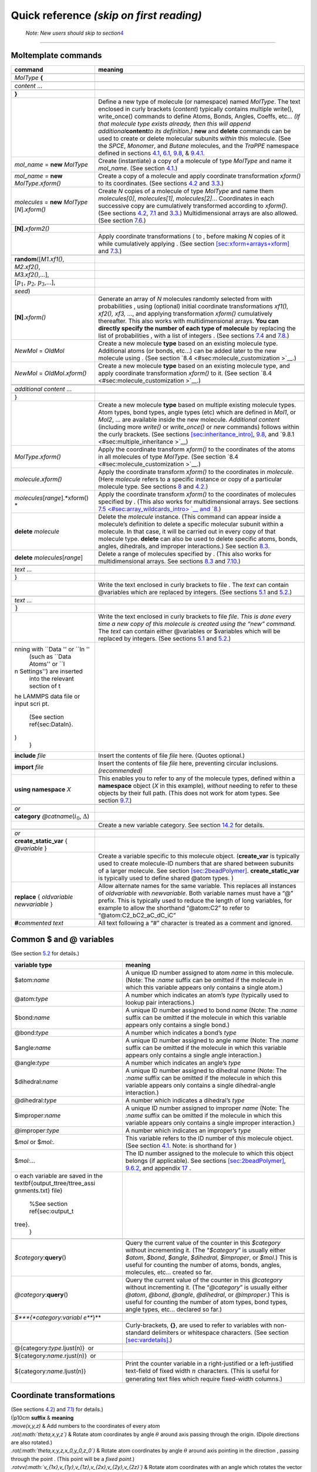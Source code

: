 Quick reference *(skip on first reading)*
=========================================

.. _note-new-users-should-skip-to-section-sectutorial:

 *Note: New users should skip to section*\ `4 <#sec:tutorial>`__ 
=================================================================

Moltemplate commands
--------------------

+-----------------------------------+-----------------------------------+
| **command**                       | **meaning**                       |
+===================================+===================================+
|                                   |                                   |
+-----------------------------------+-----------------------------------+
| *MolType* **{**                   |                                   |
+-----------------------------------+-----------------------------------+
|                                   |                                   |
+-----------------------------------+-----------------------------------+
| .. raw:: latex                    |                                   |
|                                   |                                   |
|    \hspace{0.35cm}                |                                   |
|                                   |                                   |
| *content* ...                     |                                   |
+-----------------------------------+-----------------------------------+
|                                   |                                   |
+-----------------------------------+-----------------------------------+
| **}**                             |                                   |
+-----------------------------------+-----------------------------------+
|                                   | Define a new type of molecule (or |
|                                   | namespace) named *MolType*. The   |
|                                   | text enclosed in curly brackets   |
|                                   | (*content*) typically contains    |
|                                   | multiple write(), write_once()    |
|                                   | commands to define Atoms, Bonds,  |
|                                   | Angles, Coeffs, etc... *(If that  |
|                                   | molecule type exists already,     |
|                                   | then this will append             |
|                                   | additional*\ **content**\ *to its |
|                                   | definition.)* **new** and         |
|                                   | **delete** commands can be used   |
|                                   | to create or delete molecular     |
|                                   | subunits *within* this molecule.  |
|                                   | (See the *SPCE*, *Monomer*, and   |
|                                   | *Butane* molecules, and the       |
|                                   | *TraPPE* namespace defined in     |
|                                   | sections                          |
|                                   | `4.1 <#sec:spce_example>`__,      |
|                                   | `6.1 <#sec:2bead>`__,             |
|                                   | `9.8 <#sec:inheritance>`__, &     |
|                                   | `9.4.1 <#sec:trappe>`__.          |
+-----------------------------------+-----------------------------------+
| *mol_name* = **new** *MolType*    | Create (instantiate) a copy of a  |
|                                   | molecule of type *MolType* and    |
|                                   | name it *mol_name*. (See section  |
|                                   | `4.1 <#sec:spce_example>`__.)     |
+-----------------------------------+-----------------------------------+
| *mol_name* = **new**              | Create a copy of a molecule and   |
| *MolType*.\ *xform()*             | apply coordinate transformation   |
|                                   | *xform()* to its coordinates.     |
|                                   | (See sections                     |
|                                   | `4.2 <#sec:coords_intro>`__ and   |
|                                   | `3.3 <#sec:xforms_table>`__.)     |
+-----------------------------------+-----------------------------------+
| *molecules* = **new** *MolType*   | Create *N* copies of a molecule   |
| [*N*].\ *xform()*                 | of type *MolType* and name them   |
|                                   | *molecules[0]*, *molecules[1]*,   |
|                                   | *molecules[2]*... Coordinates in  |
|                                   | each successive copy are          |
|                                   | cumulatively transformed          |
|                                   | according to *xform()*. (See      |
|                                   | sections                          |
|                                   | `4.2 <#sec:coords_intro>`__,      |
|                                   | `7.1 <#sec:arrays+xform>`__ and   |
|                                   | `3.3 <#sec:xforms_table>`__.)     |
|                                   | Multidimensional arrays are also  |
|                                   | allowed. (See section             |
|                                   | `7.6 <#sec:multidimensional_array |
|                                   | s>`__.)                           |
+-----------------------------------+-----------------------------------+
|                                   |                                   |
+-----------------------------------+-----------------------------------+
| .. raw:: latex                    |                                   |
|                                   |                                   |
|    \hspace{3.7cm}                 |                                   |
|                                   |                                   |
| **[N]**.\ *xform2()*              |                                   |
+-----------------------------------+-----------------------------------+
|                                   | Apply coordinate transformations  |
|                                   | ( to , before making *N* copies   |
|                                   | of it while cumulatively applying |
|                                   | . (See section                    |
|                                   | `[sec:xform+arrays+xform] <#sec:x |
|                                   | form+arrays+xform>`__             |
|                                   | and `7.3 <#sec:xform_order>`__.)  |
+-----------------------------------+-----------------------------------+
|                                   |                                   |
+-----------------------------------+-----------------------------------+
| .. raw:: latex                    |                                   |
|                                   |                                   |
|    \hspace{0.6cm}                 |                                   |
|                                   |                                   |
| **random**\ ([*M1.xf1()*,         |                                   |
+-----------------------------------+-----------------------------------+
| .. raw:: latex                    |                                   |
|                                   |                                   |
|    \hspace{2.3cm}                 |                                   |
|                                   |                                   |
| *M2.xf2()*,                       |                                   |
+-----------------------------------+-----------------------------------+
| .. raw:: latex                    |                                   |
|                                   |                                   |
|    \hspace{2.3cm}                 |                                   |
|                                   |                                   |
| *M3.xf2()*,...],                  |                                   |
+-----------------------------------+-----------------------------------+
| .. raw:: latex                    |                                   |
|                                   |                                   |
|    \hspace{2.25cm}                |                                   |
|                                   |                                   |
| [:math:`p_1`, :math:`p_2`,        |                                   |
| :math:`p_3`,...],                 |                                   |
+-----------------------------------+-----------------------------------+
| .. raw:: latex                    |                                   |
|                                   |                                   |
|    \hspace{2.25cm}                |                                   |
|                                   |                                   |
| *seed*)                           |                                   |
+-----------------------------------+-----------------------------------+
| .. raw:: latex                    | Generate an array of *N*          |
|                                   | molecules randomly selected from  |
|    \hspace{0.6cm}                 | with probabilities , using        |
|                                   | (optional) initial coordinate     |
| **[N]**.\ *xform()*               | transformations *xf1(), xf2(),    |
|                                   | xf3, ...*, and applying           |
|                                   | transformation *xform()*          |
|                                   | cumulatively thereafter. This     |
|                                   | also works with multidimensional  |
|                                   | arrays. **You can directly        |
|                                   | specify the number of each type   |
|                                   | of molecule** by replacing the    |
|                                   | list of probabilities , with a    |
|                                   | list of integers . (See sections  |
|                                   | `7.4 <#sec:random_arrays>`__ and  |
|                                   | `7.8 <#sec:random_advanced>`__.)  |
+-----------------------------------+-----------------------------------+
| *NewMol* = *OldMol*               | Create a new molecule **type**    |
|                                   | based on an existing molecule     |
|                                   | type. Additional atoms (or bonds, |
|                                   | etc...) can be added later to the |
|                                   | new molecule using . (See section |
|                                   | `8.4 <#sec:molecule_customization |
|                                   | >`__.)                            |
+-----------------------------------+-----------------------------------+
| *NewMol* = *OldMol*.\ *xform()*   | Create a new molecule **type**    |
|                                   | based on an existing molecule     |
|                                   | type, and apply coordinate        |
|                                   | transformation *xform()* to it.   |
|                                   | (See section                      |
|                                   | `8.4 <#sec:molecule_customization |
|                                   | >`__.)                            |
+-----------------------------------+-----------------------------------+
|                                   |                                   |
+-----------------------------------+-----------------------------------+
|                                   |                                   |
+-----------------------------------+-----------------------------------+
| .. raw:: latex                    |                                   |
|                                   |                                   |
|    \hspace{0.35cm}                |                                   |
|                                   |                                   |
| *additional content* ...          |                                   |
+-----------------------------------+-----------------------------------+
|                                   |                                   |
+-----------------------------------+-----------------------------------+
| }                                 |                                   |
+-----------------------------------+-----------------------------------+
|                                   | Create a new molecule **type**    |
|                                   | based on multiple existing        |
|                                   | molecule types. Atom types, bond  |
|                                   | types, angle types (etc) which    |
|                                   | are defined in *Mol1*, or *Mol2*, |
|                                   | ... are available inside the new  |
|                                   | molecule. *Additional content*    |
|                                   | (including more *write()* or      |
|                                   | *write_once()* or *new* commands) |
|                                   | follows within the curly          |
|                                   | brackets. (See sections           |
|                                   | `[sec:inheritance_intro] <#sec:in |
|                                   | heritance_intro>`__,              |
|                                   | `9.8 <#sec:inheritance>`__, and   |
|                                   | `9.8.1 <#sec:multiple_inheritance |
|                                   | >`__)                             |
+-----------------------------------+-----------------------------------+
| *MolType*.\ *xform()*             | Apply the coordinate transform    |
|                                   | *xform()* to the coordinates of   |
|                                   | the atoms in all molecules of     |
|                                   | type *MolType*. (See section      |
|                                   | `8.4 <#sec:molecule_customization |
|                                   | >`__.)                            |
+-----------------------------------+-----------------------------------+
| *molecule*.\ *xform()*            | Apply the coordinate transform    |
|                                   | *xform()* to the coordinates in   |
|                                   | *molecule*. (Here *molecule*      |
|                                   | refers to a specific instance or  |
|                                   | copy of a particular molecule     |
|                                   | type. See sections                |
|                                   | `8 <#sec:custom_xform>`__ and     |
|                                   | `4.2 <#sec:coords_intro>`__.)     |
+-----------------------------------+-----------------------------------+
| *molecules*\ [*range*].\ *xform() | Apply the coordinate transform    |
| *                                 | *xform()* to the coordinates of   |
|                                   | molecules specified by . (This    |
|                                   | also works for multidimensional   |
|                                   | arrays. See sections              |
|                                   | `7.5 <#sec:array_wildcards_intro> |
|                                   | `__                               |
|                                   | and `8 <#sec:custom_xform>`__.)   |
+-----------------------------------+-----------------------------------+
| **delete** *molecule*             | Delete the *molecule* instance.   |
|                                   | (This command can appear inside a |
|                                   | molecule’s definition to delete a |
|                                   | specific molecular subunit within |
|                                   | a molecule. In that case, it will |
|                                   | be carried out in every copy of   |
|                                   | that molecule type. **delete**    |
|                                   | can also be used to delete        |
|                                   | specific atoms, bonds, angles,    |
|                                   | dihedrals, and improper           |
|                                   | interactions.) See section        |
|                                   | `8.3 <#sec:delete>`__.            |
+-----------------------------------+-----------------------------------+
| **delete** *molecules*\ [*range*] | Delete a range of molecules       |
|                                   | specified by . (This also works   |
|                                   | for multidimensional arrays. See  |
|                                   | sections `8.3 <#sec:delete>`__    |
|                                   | and                               |
|                                   | `7.10 <#sec:delete_holes>`__.)    |
+-----------------------------------+-----------------------------------+
|                                   |                                   |
+-----------------------------------+-----------------------------------+
| .. raw:: latex                    |                                   |
|                                   |                                   |
|    \hspace{0.35cm}                |                                   |
|                                   |                                   |
| *text* ...                        |                                   |
+-----------------------------------+-----------------------------------+
| }                                 |                                   |
+-----------------------------------+-----------------------------------+
|                                   | Write the text enclosed in curly  |
|                                   | brackets to file . The *text* can |
|                                   | contain @variables which are      |
|                                   | replaced by integers. (See        |
|                                   | sections `5.1 <#sec:write>`__ and |
|                                   | `5.2 <#sec:variables>`__.)        |
+-----------------------------------+-----------------------------------+
|                                   |                                   |
+-----------------------------------+-----------------------------------+
| .. raw:: latex                    |                                   |
|                                   |                                   |
|    \hspace{0.35cm}                |                                   |
|                                   |                                   |
| *text* ...                        |                                   |
+-----------------------------------+-----------------------------------+
| :math:`\}`                        |                                   |
+-----------------------------------+-----------------------------------+
|                                   | Write the text enclosed in curly  |
|                                   | brackets to file *file*. *This is |
|                                   | done every time a new copy of     |
|                                   | this molecule is created using    |
|                                   | the “new” command.* The *text*    |
|                                   | can contain either @variables or  |
|                                   | $variables which will be replaced |
|                                   | by integers. (See sections        |
|                                   | `5.1 <#sec:write>`__ and          |
|                                   | `5.2 <#sec:variables>`__.)        |
+-----------------------------------+-----------------------------------+
| .. raw:: latex                    |                                   |
|                                   |                                   |
|    \multicolumn{2}{p{16.5cm}} {   |                                   |
|    Note: \textit{file} names begi |                                   |
| nning with ``Data '' or ``In ''   |                                   |
|    (such as ``Data Atoms'' or ``I |                                   |
| n Settings'') are inserted        |                                   |
|    into the relevant section of t |                                   |
| he LAMMPS data file or input scri |                                   |
| pt.                               |                                   |
|    (See section \ref{sec:DataIn}. |                                   |
| )                                 |                                   |
|    }                              |                                   |
+-----------------------------------+-----------------------------------+
| **include** *file*                | Insert the contents of file       |
|                                   | *file* here. (Quotes optional.)   |
+-----------------------------------+-----------------------------------+
| **import** *file*                 | Insert the contents of file       |
|                                   | *file* here, preventing circular  |
|                                   | inclusions. *(recommended)*       |
+-----------------------------------+-----------------------------------+
| **using namespace** *X*           | This enables you to refer to any  |
|                                   | of the molecule types, defined    |
|                                   | within a **namespace** object     |
|                                   | (*X* in this example), *without*  |
|                                   | needing to refer to these objects |
|                                   | by their full path. (This does    |
|                                   | not work for atom types. See      |
|                                   | section                           |
|                                   | `9.7 <#sec:using_namespaces>`__.) |
+-----------------------------------+-----------------------------------+
|                                   |                                   |
+-----------------------------------+-----------------------------------+
| *or*                              |                                   |
+-----------------------------------+-----------------------------------+
| **category**                      |                                   |
| *@catname*\ (:math:`i_0`,         |                                   |
| :math:`\Delta`)                   |                                   |
+-----------------------------------+-----------------------------------+
|                                   | Create a new variable category.   |
|                                   | See section                       |
|                                   | `14.2 <#sec:custom_categories>`__ |
|                                   | for details.                      |
+-----------------------------------+-----------------------------------+
|                                   |                                   |
+-----------------------------------+-----------------------------------+
| *or*                              |                                   |
+-----------------------------------+-----------------------------------+
| **create_static_var** {           |                                   |
| *@variable* }                     |                                   |
+-----------------------------------+-----------------------------------+
|                                   | Create a variable specific to     |
|                                   | this molecule object.             |
|                                   | (**create_var** is typically used |
|                                   | to create molecule-ID numbers     |
|                                   | that are shared between subunits  |
|                                   | of a larger molecule. See section |
|                                   | `[sec:2beadPolymer] <#sec:2beadPo |
|                                   | lymer>`__.                        |
|                                   | **create_static_var** is          |
|                                   | typically used to define shared   |
|                                   | @atom types. )                    |
+-----------------------------------+-----------------------------------+
| **replace** { *oldvariable*       | Allow alternate names for the     |
| *newvariable* }                   | same variable. This replaces all  |
|                                   | instances of *oldvariable* with   |
|                                   | *newvariable*. Both variable      |
|                                   | names must have a “@” prefix.     |
|                                   | This is typically used to reduce  |
|                                   | the length of long variables, for |
|                                   | example to allow the shorthand    |
|                                   | “@atom:C2” to refer to            |
|                                   | “@atom:C2_bC2_aC_dC_iC”           |
+-----------------------------------+-----------------------------------+
| **#**\ *commented text*           | All text following a “#”          |
|                                   | character is treated as a comment |
|                                   | and ignored.                      |
+-----------------------------------+-----------------------------------+

.. raw:: latex

   \pagebreak

Common $ and @ variables
------------------------

| (See section `5.2 <#sec:variables>`__ for details.)

+-----------------------------------+-----------------------------------+
| **variable type**                 | **meaning**                       |
+===================================+===================================+
| $atom:\ *name*                    | A unique ID number assigned to    |
|                                   | atom *name* in this molecule.     |
|                                   | (Note: The *:name* suffix can be  |
|                                   | omitted if the molecule in which  |
|                                   | this variable appears only        |
|                                   | contains a single atom.)          |
+-----------------------------------+-----------------------------------+
| @atom:\ *type*                    | A number which indicates an       |
|                                   | atom’s *type* (typically used to  |
|                                   | lookup pair interactions.)        |
+-----------------------------------+-----------------------------------+
| $bond:\ *name*                    | A unique ID number assigned to    |
|                                   | bond *name* (Note: The *:name*    |
|                                   | suffix can be omitted if the      |
|                                   | molecule in which this variable   |
|                                   | appears only contains a single    |
|                                   | bond.)                            |
+-----------------------------------+-----------------------------------+
| @bond:\ *type*                    | A number which indicates a bond’s |
|                                   | *type*                            |
+-----------------------------------+-----------------------------------+
| $angle:\ *name*                   | A unique ID number assigned to    |
|                                   | angle *name* (Note: The *:name*   |
|                                   | suffix can be omitted if the      |
|                                   | molecule in which this variable   |
|                                   | appears only contains a single    |
|                                   | angle interaction.)               |
+-----------------------------------+-----------------------------------+
| @angle:\ *type*                   | A number which indicates an       |
|                                   | angle’s *type*                    |
+-----------------------------------+-----------------------------------+
| $dihedral:\ *name*                | A unique ID number assigned to    |
|                                   | dihedral *name* (Note: The        |
|                                   | *:name* suffix can be omitted if  |
|                                   | the molecule in which this        |
|                                   | variable appears only contains a  |
|                                   | single dihedral-angle             |
|                                   | interaction.)                     |
+-----------------------------------+-----------------------------------+
| @dihedral:\ *type*                | A number which indicates a        |
|                                   | dihedral’s *type*                 |
+-----------------------------------+-----------------------------------+
| $improper:\ *name*                | A unique ID number assigned to    |
|                                   | improper *name* (Note: The        |
|                                   | *:name* suffix can be omitted if  |
|                                   | the molecule in which this        |
|                                   | variable appears only contains a  |
|                                   | single improper interaction.)     |
+-----------------------------------+-----------------------------------+
| @improper:\ *type*                | A number which indicates an       |
|                                   | improper’s *type*                 |
+-----------------------------------+-----------------------------------+
| $\ *mol* or $\ *mol:.*            | This variable refers to the ID    |
|                                   | number of *this* molecule object. |
|                                   | (See section                      |
|                                   | `4.1 <#sec:spce_example>`__.      |
|                                   | Note: is shorthand for )          |
+-----------------------------------+-----------------------------------+
| $\ *mol:*...                      | The ID number assigned to the     |
|                                   | molecule to which this object     |
|                                   | belongs (if applicable). See      |
|                                   | sections                          |
|                                   | `[sec:2beadPolymer] <#sec:2beadPo |
|                                   | lymer>`__,                        |
|                                   | `9.6.2 <#sec:ellipsis_mol>`__,    |
|                                   | and appendix                      |
|                                   | `17 <#sec:adv_variable_syntax>`__ |
|                                   | .                                 |
+-----------------------------------+-----------------------------------+
| .. raw:: latex                    |                                   |
|                                   |                                   |
|    \multicolumn{2}{p{16.5cm}} {   |                                   |
|    %Variable operations           |                                   |
|    \textit{The numbers assigned t |                                   |
| o each variable are saved in the  |                                   |
| \textbf{output\_ttree/ttree\_assi |                                   |
| gnments.txt} file}                |                                   |
|    %See section \ref{sec:output_t |                                   |
| tree}.                            |                                   |
|    }                              |                                   |
+-----------------------------------+-----------------------------------+
| .. raw:: latex                    |                                   |
|                                   |                                   |
|    \multicolumn{2}{l} {           |                                   |
|    %Variable operations           |                                   |
|    \quad \textit{\textbf{Advanced |                                   |
|  variable usage}}                 |                                   |
|    }                              |                                   |
+-----------------------------------+-----------------------------------+
| *$category*:**query**\ ()         | Query the current value of the    |
|                                   | counter in this *$category*       |
|                                   | without incrementing it. (The     |
|                                   | “*$category*” is usually either   |
|                                   | *$atom*, *$bond*, *$angle*,       |
|                                   | *$dihedral*, *$improper*, or      |
|                                   | *$mol*.) This is useful for       |
|                                   | counting the number of atoms,     |
|                                   | bonds, angles, molecules, etc...  |
|                                   | created so far.                   |
+-----------------------------------+-----------------------------------+
| *@category*:**query**\ ()         | Query the current value of the    |
|                                   | counter in this *@category*       |
|                                   | without incrementing it. (The     |
|                                   | “*@category*” is usually either   |
|                                   | *@atom*, *@bond*, *@angle*,       |
|                                   | *@dihedral*, or *@improper*.)     |
|                                   | This is useful for counting the   |
|                                   | number of atom types, bond types, |
|                                   | angle types, etc... declared so   |
|                                   | far.)                             |
+-----------------------------------+-----------------------------------+
|                                   |                                   |
+-----------------------------------+-----------------------------------+
| *$\ *\ **{**\ *\ category:variabl |                                   |
| e\ *\ **}**                       |                                   |
+-----------------------------------+-----------------------------------+
|                                   | Curly-brackets, **{}**, are used  |
|                                   | to refer to variables with        |
|                                   | non-standard delimiters or        |
|                                   | whitespace characters. (See       |
|                                   | section                           |
|                                   | `[sec:vardetails] <#sec:vardetail |
|                                   | s>`__.)                           |
+-----------------------------------+-----------------------------------+
|                                   |                                   |
+-----------------------------------+-----------------------------------+
| @{category:\ *type*.ljust(n)}  or |                                   |
+-----------------------------------+-----------------------------------+
| ${category:\ *name*.rjust(n)}  or |                                   |
+-----------------------------------+-----------------------------------+
| ${category:\ *name*.ljust(n)}     | Print the counter variable in a   |
|                                   | right-justified or a              |
|                                   | left-justified text-field of      |
|                                   | fixed width :math:`n` characters. |
|                                   | (This is useful for generating    |
|                                   | text files which require          |
|                                   | fixed-width columns.)             |
+-----------------------------------+-----------------------------------+

.. raw:: latex

   \pagebreak

.. _sec:xforms_table:

Coordinate transformations
--------------------------

| (See sections `4.2 <#sec:coords_intro>`__) and
  `7.1 <#sec:arrays+xform>`__) for details.)

| l|p10cm **suffix** & **meaning**
| *.move(x,y,z)* & Add numbers to the coordinates of every atom
| *.rot(\ :math:`\theta,x,y,z`)* & Rotate atom coordinates by angle
  :math:`\theta` around axis passing through the origin. (Dipole
  directions are also rotated.)
| *.rot(\ :math:`\theta,x,y,z,x_0,y_0,z_0`)* & Rotate atom coordinates
  by angle :math:`\theta` around axis pointing in the direction ,
  passing through the point . (This point will be a *fixed point*.)
| *.rotvv(\ :math:`v_{1x},v_{1y},v_{1z},v_{2x},v_{2y},v_{2z}`)* & Rotate
  atom coordinates with an angle which rotates the vector
  :math:`\mathbf{v}_1` to :math:`\mathbf{v}_2` (around an axis
  perpendicular to both :math:`\mathbf{v}_1` and :math:`\mathbf{v}_2`).
  If you supply 3 additional numbers :math:`x_0,y_0,z_0`, the axis of
  rotation will pass through this location.
| *.scale(ratio)* & Multiply all atomic coordinates by *ratio*.
  *(*\ **Important:**\ *The scale() command does not update force-field
  parameters such as atomic radii or bond-lengths. Dipole magnitudes are
  affected.)*
| *.scale(\ :math:`x_r,y_r,z_r`)* & Multiply coordinates by ,
  respectively

+---------------------------------------------+
| *.scale(ratio,\ :math:`x_0,y_0,z_0`)*  or   |
+---------------------------------------------+
| *.scale(\ :math:`x_r,y_r,z_r,x_0,y_0,z_0`)* |
+---------------------------------------------+

| & You can supply 3 optional additional arguments which specify the
  point around which you want the scaling to occur. (This point will be
  a *fixed point*. Of omitted, the origin is used.)

+----------------------------------------+
| *.quat(\ :math:`a,b,c,d`)*             |
+----------------------------------------+
| *.quat(\ :math:`a,b,c,d,x_0,y_0,z_0`)* |
+----------------------------------------+

| & Rotate atom coordinates by the rotation corresponding to quaternion
  :math:`a+b\mathbf{i}+c\mathbf{j}+b\mathbf{k}` (around , if specified).
| *.matrix(\ :math:`M_{1,1}`,\ :math:`M_{1,2}`,\ :math:`M_{1,3}`,\ :math:`M_{2,1}`,*
| *:math:`M_{2,2}`,\ :math:`M_{2,3}`,\ :math:`M_{3,1}`,\ :math:`M_{3,2}`,\ :math:`M_{3,3}`)*
  & Apply a general linear coordinate transformation.

  .. math::

     \begin{aligned}
     \left(\begin{array}{c}
            x' \\
            y' \\
            z'
     \end{array}\right)
     =
     \left(\begin{array}{ccc}
            M_{1,1} & M_{1,2} & M_{1,3} \\
            M_{2,1} & M_{2,2} & M_{2,3} \\
            M_{3,1} & M_{3,2} & M_{3,3}
     \end{array}\right)
     \left(\begin{array}{c}
            x \\
            y \\
            z
     \end{array}\right)\end{aligned}

+--------------------------------------+
| *push*\ (rot(152.3,0.79,0.43,-0.52)) |
+--------------------------------------+
| monomer1 = new Monomer               |
+--------------------------------------+
| *push*\ (move(0.01,35.3,-10.1))      |
+--------------------------------------+
| monomer2 = new Monomer               |
+--------------------------------------+
| *pop*\ ()                            |
+--------------------------------------+
| *pop*\ ()                            |
+--------------------------------------+

| & Coordinate transformations introduced using the *push()* command are
  applied to molecules instantiated later (using the *new*) command, and
  remain in effect until they are removed using the *pop()* command.
  (And transformations appearing in arrays accumulate as well, but do
  not need to be removed with *pop()*.) In this example, the first
  transformation, “rot()”, is applied to both “monomer1” and “monomer2”.
  The last transformation, “move()”, is applied after “rot()” and only
  acts on “monomer2”.

.. raw:: latex

   \pagebreak

.. _sec:args_table:

moltemplate.sh command line arguments:
--------------------------------------

+-----------------------------------+-----------------------------------+
| **argument**                      | **meaning**                       |
+===================================+===================================+
| -atomstyle *style*                | Inform moltemplate which          |
|                                   | atom_style you are using.         |
|                                   | (*style* is "full" by default).   |
|                                   | Other styles like "molecular" or  |
|                                   | "hybrid full dipole" are          |
|                                   | supported. For custom atom        |
|                                   | styles, you can also specify the  |
|                                   | list of column names manually.    |
|                                   | For example: **-atomstyle "molid  |
|                                   | x y z atomid atomtype mux muy     |
|                                   | muz"** Atom styles should be      |
|                                   | enclosed in quotes (").           |
+-----------------------------------+-----------------------------------+
| -raw coords.raw                   | Read all of the atomic            |
|                                   | coordinates from an external RAW  |
|                                   | file. (RAW files are simple       |
|                                   | 3-column ASCII files contain X Y  |
|                                   | Z coordinates for every atom,     |
|                                   | separated by spaces.)             |
+-----------------------------------+-----------------------------------+
| -xyz coords.xyz                   | Read all of the atomic            |
|                                   | coordinates from an external XYZ  |
|                                   | file (XYZ files are 4-column      |
|                                   | ascii files in ATOMTYPE X Y Z     |
|                                   | format. The first column,         |
|                                   | ATOMTYPE, is skipped. The first   |
|                                   | line should contain the number of |
|                                   | atoms. The second line is         |
|                                   | skipped. See section              |
|                                   | `4.2 <#sec:coords_intro>`__.)     |
+-----------------------------------+-----------------------------------+
| -pdb coords.pdb                   | Read all of the atomic            |
|                                   | coordinates from an external PDB  |
|                                   | file (Periodic boundary           |
|                                   | conditions are also read, if      |
|                                   | present. Atoms are sorted by the  |
|                                   | chainID, resID, insertCode, and   |
|                                   | atomID fields on every line       |
|                                   | beginning with “ATOM” or          |
|                                   | “HETATM”. This order must match   |
|                                   | the order that the atoms appear   |
|                                   | in the data file. See section     |
|                                   | `4.2 <#sec:coords_intro>`__.)     |
+-----------------------------------+-----------------------------------+
| -a ’\ *variable* *value*\ ’       | Assign *variable* to *value*.     |
|                                   | (The *variable* should begin with |
|                                   | either a @ character or a $       |
|                                   | character. Single-quotes and a    |
|                                   | space separator are required. See |
|                                   | appendix                          |
|                                   | `14.1 <#sec:manual_assignment>`__ |
|                                   | .)                                |
+-----------------------------------+-----------------------------------+
| -a bindings_file’                 | The variables in column 1 of      |
|                                   | *bindings_file* (which is a text  |
|                                   | file) will be assigned to the     |
|                                   | values in column 2 of that file.  |
|                                   | (This is useful when there are    |
|                                   | many variable assignments to      |
|                                   | make. See appendix                |
|                                   | `14.1 <#sec:manual_assignment>`__ |
|                                   | .)                                |
+-----------------------------------+-----------------------------------+
|                                   |                                   |
+-----------------------------------+-----------------------------------+
| .. raw:: latex                    |                                   |
|                                   |                                   |
|    \hspace{0.35cm}                |                                   |
|                                   |                                   |
| *or*                              |                                   |
+-----------------------------------+-----------------------------------+
| -b *bindings_file*                |                                   |
+-----------------------------------+-----------------------------------+
|                                   | Assign variables to values.       |
|                                   | Unlike assignments made with      |
|                                   | “-a”, assignments made using “-b” |
|                                   | are non-exclusive. (They may      |
|                                   | overlap with other variables in   |
|                                   | the same category. See appendix   |
|                                   | `14.1 <#sec:manual_assignment>`__ |
|                                   | .)                                |
+-----------------------------------+-----------------------------------+
|                                   |                                   |
+-----------------------------------+-----------------------------------+
| -overlay-angles                   |                                   |
+-----------------------------------+-----------------------------------+
| -overlay-dihedrals                |                                   |
+-----------------------------------+-----------------------------------+
| -overlay-impropers                |                                   |
+-----------------------------------+-----------------------------------+
|                                   | By default moltemplate overwrites |
|                                   | duplicate bonded interactions     |
|                                   | which involve the same set of     |
|                                   | atoms. These flags disable that   |
|                                   | behavior. This can be useful when |
|                                   | you want to superimpose multiple  |
|                                   | angular or dihedral forces on the |
|                                   | same set of atoms (eg. to enable  |
|                                   | more complex force fields). Note: |
|                                   | Each duplicate must still be      |
|                                   | given an unique $bond, $angle,    |
|                                   | $dihedral, $improper style        |
|                                   | variable name.                    |
+-----------------------------------+-----------------------------------+
| -nocheck                          | Do *not* check for common         |
|                                   | LAMMPS/moltemplate syntax errors. |
|                                   | (This might be useful when using  |
|                                   | moltemplate with simulation       |
|                                   | software other than LAMMPS, *or*  |
|                                   | to build systems which need new   |
|                                   | non-standard LAMMPS features.)    |
+-----------------------------------+-----------------------------------+
| -checkff                          | This forces moltemplate.sh to     |
|                                   | check that there are valid angle  |
|                                   | and dihedral interactions defined |
|                                   | for every 3 or 4 consecutively    |
|                                   | bonded atoms in the system        |
|                                   | (defined in “Data Angles By Type” |
|                                   | and “Data Dihedrals By Type”      |
|                                   | sections).                        |
+-----------------------------------+-----------------------------------+
| -vmd                              | Invoke VMD after running          |
|                                   | moltemplate to view the system    |
|                                   | you have just created. (VMD must  |
|                                   | be installed. See sections        |
|                                   | `4.3 <#sec:vmd_topotools>`__,     |
|                                   | `13 <#sec:vmd_advanced>`__ for    |
|                                   | details.)                         |
+-----------------------------------+-----------------------------------+
|                                   |                                   |
+-----------------------------------+-----------------------------------+
| -improper-sym file.py             |                                   |
+-----------------------------------+-----------------------------------+
| -bond-symmetry file.py            |                                   |
+-----------------------------------+-----------------------------------+
| -angle-symmetry file.py           |                                   |
+-----------------------------------+-----------------------------------+
|                                   | Normally moltemplate.sh reorders  |
|                                   | the atoms in each bond, angle,    |
|                                   | dihedral, and improper            |
|                                   | interaction before writing them   |
|                                   | to the DATA file in order to help |
|                                   | avoid duplicate interactions      |
|                                   | between the same atoms if listed  |
|                                   | in different but equivalent       |
|                                   | orders. Sometimes this is         |
|                                   | undesirable. **To disable this    |
|                                   | behavior, set “file.py” to        |
|                                   | “None”.** You can also manually   |
|                                   | choose alternate symmetry rules   |
|                                   | for unusual force fields. (Such   |
|                                   | as class2 force fields,           |
|                                   | dihedral_style spherical, etc...  |
|                                   | For an example of the file format |
|                                   | for “file.py”, see the            |
|                                   | “nbody_Impropers.py” file.)       |
+-----------------------------------+-----------------------------------+
| -molc                             | Helpful additional                |
|                                   | post-processing for users of the  |
|                                   | **MOLC** coarse-grained model.    |
+-----------------------------------+-----------------------------------+
|                                   |                                   |
+-----------------------------------+-----------------------------------+
| -full-comment-names               | Moltemplate writes atom type      |
|                                   | names in the comments following   |
|                                   | the “Masses” section of a LAMMPS  |
|                                   | data file. These two arguments    |
|                                   | control whether or not the        |
|                                   | *short* or *full* versions of the |
|                                   | atom type names are printed       |
|                                   | there. (Default: short. See       |
|                                   | section                           |
|                                   | `5.2.3 <#sec:full_names>`__ for   |
|                                   | details.)                         |
+-----------------------------------+-----------------------------------+
| -forbid-wildcards                 | Forbid the use of “\*” and “?”    |
|                                   | characters in “pair_coeff”,       |
|                                   | “bond_coeff”, “angle_coeff”,      |
|                                   | “dihedral_coeff”, and             |
|                                   | “improper_coeff” commands. (eg:   |
|                                   | “bond_coeff @bond:CH?? ...”,      |
|                                   | “pair_coeff @atom:C\* @atom:C\*   |
|                                   | ...”. These are allowed by        |
|                                   | default.)                         |
+-----------------------------------+-----------------------------------+
